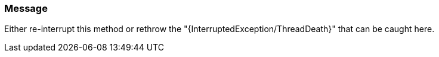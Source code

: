 === Message

Either re-interrupt this method or rethrow the "{InterruptedException/ThreadDeath}" that can be caught here.


